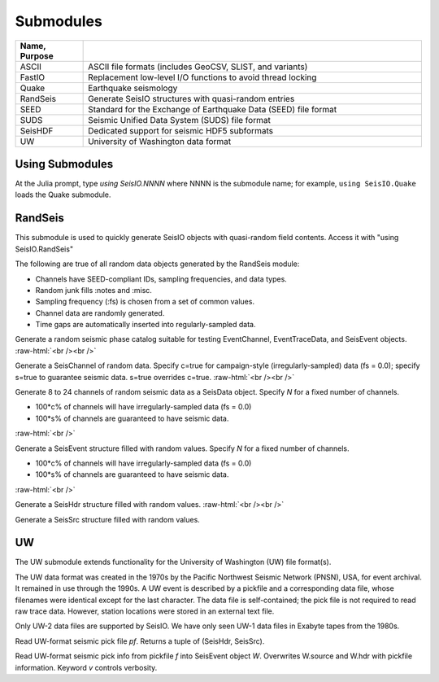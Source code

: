 ##########
Submodules
##########

.. csv-table::
  :header: Name, Purpose
  :delim: |
  :widths: 1, 5

  ASCII       | ASCII file formats (includes GeoCSV, SLIST, and variants)
  FastIO      | Replacement low-level I/O functions to avoid thread locking
  Quake       | Earthquake seismology
  RandSeis    | Generate SeisIO structures with quasi-random entries
  SEED        | Standard for the Exchange of Earthquake Data (SEED) file format
  SUDS        | Seismic Unified Data System (SUDS) file format
  SeisHDF     | Dedicated support for seismic HDF5 subformats
  UW          | University of Washington data format


****************
Using Submodules
****************

At the Julia prompt, type *using SeisIO.NNNN* where NNNN is the submodule name; for example, ``using SeisIO.Quake`` loads the Quake submodule.


********
RandSeis
********

This submodule is used to quickly generate SeisIO objects with quasi-random
field contents. Access it with "using SeisIO.RandSeis"

The following are true of all random data objects generated by the RandSeis
module:

* Channels have SEED-compliant IDs, sampling frequencies, and data types.
* Random junk fills :notes and :misc.
* Sampling frequency (:fs) is chosen from a set of common values.
* Channel data are randomly generated.
* Time gaps are automatically inserted into regularly-sampled data.

.. function:: randPhaseCat()

Generate a random seismic phase catalog suitable for testing EventChannel,
EventTraceData, and SeisEvent objects.
:raw-html:`<br /><br />`

.. function:: randSeisChannel([,c=false, s=false])

Generate a SeisChannel of random data. Specify c=true for campaign-style
(irregularly-sampled) data (fs = 0.0); specify s=true to guarantee seismic data.
s=true overrides c=true.
:raw-html:`<br /><br />`

.. function:: randSeisData([, c=0.2, s=0.6])
.. function:: randSeisData(N[, c=0.2, s=0.6])

Generate 8 to 24 channels of random seismic data as a SeisData object. Specify *N* for a fixed number of channels.

* 100*c% of channels will have irregularly-sampled data (fs = 0.0)
* 100*s% of channels are guaranteed to have seismic data.

:raw-html:`<br />`

.. function:: randSeisEvent([, c=0.2, s=0.6])
.. function:: randSeisEvent(N[, c=0.2, s=0.6])

Generate a SeisEvent structure filled with random values. Specify *N* for a fixed number of channels.

* 100*c% of channels will have irregularly-sampled data (fs = 0.0)
* 100*s% of channels are guaranteed to have seismic data.

:raw-html:`<br />`

.. function:: randSeisHdr()

Generate a SeisHdr structure filled with random values.
:raw-html:`<br /><br />`

.. function:: randSeisSrc()

Generate a SeisSrc structure filled with random values.


**
UW
**

The UW submodule extends functionality for the University of Washington (UW) file format(s).

The UW data format was created in the 1970s by the Pacific Northwest Seismic Network (PNSN), USA, for event archival. It remained in use through the 1990s. A UW event is described by a pickfile and a corresponding data file, whose filenames were identical except for the last character. The data file is self-contained; the pick file is not required to read raw trace data. However, station locations were stored in an external text file.

Only UW-2 data files are supported by SeisIO. We have only seen UW-1 data files in Exabyte tapes from the 1980s.

.. function:: uwpf(pf[, v])

Read UW-format seismic pick file `pf`. Returns a tuple of (SeisHdr, SeisSrc).

.. function:: uwpf!(W, pf[, v::Int64=KW.v])

Read UW-format seismic pick info from pickfile `f` into SeisEvent object `W`. Overwrites W.source and W.hdr with pickfile information. Keyword `v` controls verbosity.
